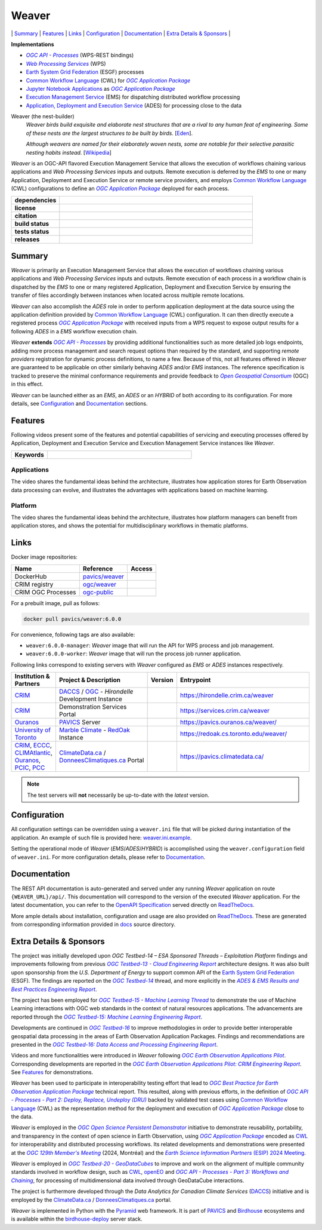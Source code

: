 =============================================
Weaver
=============================================

\| `Summary`_
\| `Features`_
\| `Links`_
\| `Configuration`_
\| `Documentation`_
\| `Extra Details & Sponsors`_
\|

**Implementations**

* |ogc-api-proc-long|
* |wps-long|
* |esgf| processes
* |cwl-long| for |ogc-apppkg|_
* |jupyter-nb-app|_ as |ogc-apppkg|_
* |ems-long| for dispatching distributed workflow processing
* |ades-long| for processing close to the data

Weaver (the nest-builder)
  *Weaver birds build exquisite and elaborate nest structures that are a rival to any human feat of engineering.
  Some of these nests are the largest structures to be built by birds.*
  [`Eden <http://web.archive.org/web/20240416100924/https://eden.uktv.co.uk/animals/birds/article/weaver-birds/>`_].

  *Although weavers are named for their elaborately woven nests, some are notable for their selective parasitic
  nesting habits instead.*
  [`Wikipedia <https://en.wikipedia.org/wiki/Ploceidae>`_]

`Weaver` is an OGC-API flavored |ems| that allows the execution of workflows chaining various
applications and |wps| inputs and outputs. Remote execution is deferred by the `EMS` to one or many
|ades| or remote service providers, and employs |cwl-long| configurations to define an |ogc-apppkg|_ deployed
for each process.


.. start-badges

.. list-table::
    :stub-columns: 1
    :widths: 20,80

    * - dependencies
      - | |py_ver| |deps| |pyup|
    * - license
      - | |license| |license_scan|
    * - citation
      - | |citation-zenodo| |citation-cff|
    * - build status
      - | |readthedocs| |docker_build_mode| |docker_build_status|
    * - tests status
      - | |github_latest| |github_tagged| |coverage| |codacy|
    * - releases
      - | |version| |commits-since| |docker_image|

.. |py_ver| image:: https://img.shields.io/badge/python-3.8%2B-blue.svg?logo=python
    :alt: Requires Python 3.8+
    :target: https://www.python.org/getit

.. |commits-since| image:: https://img.shields.io/github/commits-since/crim-ca/weaver/6.0.0.svg?logo=github
    :alt: Commits since latest release
    :target: https://github.com/crim-ca/weaver/compare/6.0.0...master

.. |version| image:: https://img.shields.io/badge/latest%20version-6.0.0-blue?logo=github
    :alt: Latest Tagged Version
    :target: https://github.com/crim-ca/weaver/tree/6.0.0

.. |deps| image:: https://img.shields.io/librariesio/github/crim-ca/weaver?logo=librariesdotio&logoColor=white
    :alt: Libraries.io Dependencies Status
    :target: https://libraries.io/github/crim-ca/weaver

.. |pyup| image:: https://pyup.io/repos/github/crim-ca/weaver/shield.svg?logo=pyup
    :alt: PyUp Dependencies Status
    :target: https://pyup.io/account/repos/github/crim-ca/weaver/

.. |github_latest| image:: https://img.shields.io/github/actions/workflow/status/crim-ca/weaver/tests.yml?label=master&branch=master&logo=github
    :alt: Github Actions CI Build Status (master branch)
    :target: https://github.com/crim-ca/weaver/actions?query=workflow%3ATests+branch%3Amaster

.. |github_tagged| image:: https://img.shields.io/github/actions/workflow/status/crim-ca/weaver/tests.yml?label=6.0.0&branch=6.0.0&logo=github
    :alt: Github Actions CI Build Status (latest tag)
    :target: https://github.com/crim-ca/weaver/actions?query=workflow%3ATests+branch%3A6.0.0

.. |readthedocs| image:: https://img.shields.io/readthedocs/pavics-weaver?logo=readthedocs
    :alt: ReadTheDocs Build Status (master branch)
    :target: `ReadTheDocs`_

.. |docker_build_mode| image:: https://img.shields.io/docker/automated/pavics/weaver.svg?label=build&logo=docker
    :alt: Docker Build Mode (latest version)
    :target: https://hub.docker.com/r/pavics/weaver/tags

.. below shield will either indicate the targeted version or 'tag not found'
.. since docker tags are pushed following manual builds by CI, they are not automatic and no build artifact exists
.. |docker_build_status| image:: https://img.shields.io/docker/v/pavics/weaver/6.0.0?label=tag&logo=docker
    :alt: Docker Build Status (latest version)
    :target: https://hub.docker.com/r/pavics/weaver/tags

.. |docker_image| image:: https://img.shields.io/badge/docker-pavics%2Fweaver-blue?logo=docker
    :alt: Docker Image
    :target: https://hub.docker.com/r/pavics/weaver/tags

.. |coverage| image:: https://img.shields.io/codecov/c/gh/crim-ca/weaver.svg?label=coverage&logo=codecov
    :alt: Code Coverage
    :target: https://codecov.io/gh/crim-ca/weaver

.. |codacy| image:: https://app.codacy.com/project/badge/Grade/2b340010b41b4401acc9618a437a43b8
    :alt: Codacy Badge
    :target: https://app.codacy.com/gh/crim-ca/weaver/dashboard

.. |license| image:: https://img.shields.io/github/license/crim-ca/weaver.svg
    :target: https://github.com/crim-ca/weaver/blob/master/LICENSE.txt
    :alt: GitHub License

.. |license_scan| image:: https://app.fossa.com/api/projects/git%2Bgithub.com%2Fcrim-ca%2Fweaver.svg?type=shield&issueType=license
    :target: https://app.fossa.com/projects/git%2Bgithub.com%2Fcrim-ca%2Fweaver?ref=badge_shield&issueType=license
    :alt: FOSSA Status

.. |citation-zenodo| image:: https://zenodo.org/badge/DOI/10.5281/zenodo.14210717.svg
    :alt: Zenodo DOI
    :target: https://zenodo.org/doi/10.5281/zenodo.14210717

.. |citation-cff| image:: https://img.shields.io/badge/citation-cff-blue
    :alt: CFF
    :target: https://github.com/crim-ca/weaver/blob/master/CITATION.cff

.. end-badges

----------------
Summary
----------------

`Weaver` is primarily an |ems| that allows the execution of workflows chaining various
applications and |wps| inputs and outputs. Remote execution of each process in a workflow
chain is dispatched by the *EMS* to one or many registered |ades| by
ensuring the transfer of files accordingly between instances when located across multiple remote locations.

`Weaver` can also accomplish the `ADES` role in order to perform application deployment at the data source using
the application definition provided by |cwl-long| configuration. It can then directly execute
a registered process |ogc-apppkg|_ with received inputs from a WPS request to expose output results for a
following `ADES` in a `EMS` workflow execution chain.

`Weaver` **extends** |ogc-api-proc|_ by providing additional functionalities such as more detailed job logs
endpoints, adding more process management and search request options than required by the standard, and supporting
*remote providers* registration for dynamic process definitions, to name a few.
Because of this, not all features offered in `Weaver` are guaranteed to be applicable on other similarly
behaving `ADES` and/or `EMS` instances. The reference specification is tracked to preserve the minimal conformance
requirements and provide feedback to |ogc-long|_ (OGC) in this effect.

`Weaver` can be launched either as an `EMS`, an `ADES` or an `HYBRID` of both according to its configuration.
For more details, see `Configuration`_ and `Documentation`_ sections.

----------------
Features
----------------

Following videos present some of the features and potential capabilities of servicing and executing processes
offered by |ades| and |ems| instances like `Weaver`.

.. list-table::
    :stub-columns: 1
    :widths: 20,80

    * - **Keywords**
      - |kw01| |kw02| |kw03| |kw04| |kw05| |kw06| |kw07| |kw08| |kw09| |kw10| |kw11| |kw12|

.. |kw01| image:: https://img.shields.io/badge/Software%20Architecture-blue
   :alt: Software Architecture
.. |kw02| image:: https://img.shields.io/badge/Cloud%20Computing-blue
   :alt: Cloud Computing
.. |kw03| image:: https://img.shields.io/badge/Earth%20Observation-blue
   :alt: Earth Observation
.. |kw04| image:: https://img.shields.io/badge/Big%20Data-blue
   :alt: Big Data
.. |kw05| image:: https://img.shields.io/badge/Satellite%20Data-blue
   :alt: Satellite Data
.. |kw06| image:: https://img.shields.io/badge/Data%20Processing-blue
   :alt: Data Processing
.. |kw07| image:: https://img.shields.io/badge/Workflow%20Processing-blue
   :alt: Workflow Processing
.. |kw08| image:: https://img.shields.io/badge/Climate%20Science-blue
   :alt: Climate Science
.. |kw09| image:: https://img.shields.io/badge/Climate%20Services-blue
   :alt: Climate Services
.. |kw10| image:: https://img.shields.io/badge/Application%20Package-blue
   :alt: Application Package
.. |kw11| image:: https://img.shields.io/badge/Machine%20Learning-blue
   :alt: Machine Learning
.. |kw12| image:: https://img.shields.io/badge/Open%20Science-blue
   :alt: Open Science

Applications
~~~~~~~~~~~~~~~~

The video shares the fundamental ideas behind the architecture, illustrates how application stores for Earth
Observation data processing can evolve, and illustrates the advantages with applications based on machine learning.

.. Tag iframe renders the embedded video in ReadTheDocs/Sphinx generated build,
   but it is filtered out by GitHub (https://github.github.com/gfm/#disallowed-raw-html-extension-).
   The following div displays instead video thumbnail with an external link only for GitHub.
   When iframe properly renders, the image/link div is masked under it to avoid seeing two "video displays".
.. raw:: html

    <div style="position: relative; padding-bottom: 21.5%; height: 0; overflow: hidden; height: auto; max-width: 50em;"
    >
        <iframe src="https://www.youtube.com/embed/no3REyoxE38" frameborder="0" allowfullscreen
                alt="Watch the Application video: http://www.youtube.com/watch?v=v=no3REyoxE3"
                style="position: absolute; top: 0; left: 0; width: 100%; height: 100%;">

        </iframe>
        <div style="max-width: 50em;"> <!-- alternate view for GitHub -->
            <b>Watch the Application video on YouTube</b>
            <br>
            <a href="https://www.youtube.com/watch?v=no3REyoxE38">
                <img src="https://img.youtube.com/vi/no3REyoxE38/mqdefault.jpg"
                     alt="Watch the Application video: http://www.youtube.com/watch?v=v=no3REyoxE3"
                />
            </a>
        </div>
    </div>
    <br>

Platform
~~~~~~~~~~~~~~~~

The video shares the fundamental ideas behind the architecture, illustrates how platform managers can benefit from
application stores, and shows the potential for multidisciplinary workflows in thematic platforms.

.. see other video comment
.. raw:: html

    <div style="position: relative; padding-bottom: 21.5%; height: 0; overflow: hidden; height: auto; max-width: 50em;"
    >
        <iframe src="https://www.youtube.com/embed/QkdDFGEfIAY" frameborder="0" allowfullscreen
                alt="Watch the Platform video: http://www.youtube.com/watch?v=v=QkdDFGEfIAY"
                style="position: absolute; top: 0; left: 0; width: 100%; height: 100%;">
        </iframe>
        <div style="max-width: 50em;"> <!-- alternate view for GitHub -->
            <b>Watch the Platform video on YouTube</b>
            <br>
            <a href="https://www.youtube.com/watch?v=QkdDFGEfIAY">
                <img src="https://img.youtube.com/vi/QkdDFGEfIAY/mqdefault.jpg"
                     alt="Watch the Platform video: http://www.youtube.com/watch?v=v=QkdDFGEfIAY"
                />
            </a>
        </div>
    </div>
    <br>

----------------
Links
----------------

Docker image repositories:

.. list-table::
    :header-rows: 1

    * - Name
      - Reference
      - Access
    * - DockerHub
      - `pavics/weaver <https://hub.docker.com/r/pavics/weaver>`_
      - |public|
    * - CRIM registry
      - `ogc/weaver <https://docker-registry.crim.ca/repositories/3463>`_
      - |restricted|
    * - CRIM OGC Processes
      - `ogc-public <https://docker-registry.crim.ca/namespaces/39>`_
      - |restricted|

.. |public| image:: https://img.shields.io/badge/public-green
.. |restricted| image:: https://img.shields.io/badge/restricted-orange

For a prebuilt image, pull as follows:

.. code-block:: shell

    docker pull pavics/weaver:6.0.0

For convenience, following tags are also available:

- ``weaver:6.0.0-manager``: `Weaver` image that will run the API for WPS process and job management.
- ``weaver:6.0.0-worker``: `Weaver` image that will run the process job runner application.

Following links correspond to existing servers with `Weaver` configured as *EMS* or *ADES* instances respectively.

.. list-table::
    :widths: 15,35,10,50
    :header-rows: 1

    * - Institution & Partners
      - Project & Description
      - Version
      - Entrypoint
    * - `CRIM`_
      - `DACCS`_ / |ogc|_ - *Hirondelle* Development Instance
      - |crim-hirondelle-weaver-version|
      - `https://hirondelle.crim.ca/weaver <https://hirondelle.crim.ca/weaver>`_
    * - `CRIM`_
      - Demonstration Services Portal
      - |crim-services-weaver-version|
      - `https://services.crim.ca/weaver <https://services.crim.ca/weaver>`_
    * - `Ouranos`_
      - `PAVICS`_ Server
      - |ouranos-pavics-weaver-version|
      - `https://pavics.ouranos.ca/weaver/ <https://pavics.ouranos.ca/weaver/>`_
    * - |UofT|_
      - |marble|_ - `RedOak`_ Instance
      - |UofT-RedOak-weaver-version|
      - `https://redoak.cs.toronto.edu/weaver/ <https://redoak.cs.toronto.edu/weaver/>`_
    * - `CRIM`_, `ECCC`_, `CLIMAtlantic`_, `Ouranos`_, `PCIC`_, `PCC`_
      - `ClimateData.ca`_ / `DonneesClimatiques.ca`_ Portal
      - |climate-data-weaver-version|
      - `https://pavics.climatedata.ca/ <https://pavics.climatedata.ca/>`_

.. |crim-hirondelle-weaver-version| image:: https://img.shields.io/badge/dynamic/json?url=https%3A%2F%2Fhirondelle.crim.ca%2Fweaver%2Fversions&query=%24.versions%5B0%5D.version&label=version
.. |crim-services-weaver-version| image:: https://img.shields.io/badge/dynamic/json?url=https%3A%2F%2Fservices.crim.ca%2Fweaver%2Fversions&query=%24.versions%5B0%5D.version&label=version
.. |ouranos-pavics-weaver-version| image:: https://img.shields.io/badge/dynamic/json?url=https%3A%2F%2Fpavics.ouranos.ca%2Fweaver%2Fversions&query=%24.versions%5B0%5D.version&label=version
.. |UofT-RedOak-weaver-version| image:: https://img.shields.io/badge/dynamic/json?url=https%3A%2F%2Fredoak.cs.toronto.edu%2Fweaver%2Fversions&query=%24.versions[0].version&label=version
.. |climate-data-weaver-version| image:: https://img.shields.io/badge/dynamic/json?url=https%3A%2F%2Fpavics.climatedata.ca%2Fversions&query=%24.versions[0].version&label=version

.. note::
    The test servers will **not** necessarily be up-to-date with the *latest* version.

----------------
Configuration
----------------

All configuration settings can be overridden using a ``weaver.ini`` file that will be picked during
instantiation of the application. An example of such file is provided here: `weaver.ini.example`_.

Setting the operational mode of `Weaver` (`EMS`/`ADES`/`HYBRID`) is accomplished using the
``weaver.configuration`` field of ``weaver.ini``. For more configuration details, please refer to Documentation_.

.. _weaver.ini.example: ./config/weaver.ini.example

----------------
Documentation
----------------

The REST API documentation is auto-generated and served under any running `Weaver` application on route
``{WEAVER_URL}/api/``. This documentation will correspond to the version of the executed `Weaver` application.
For the latest documentation, you can refer to the `OpenAPI Specification`_ served directly on `ReadTheDocs`_.

More ample details about installation, configuration and usage are also provided on `ReadTheDocs`_.
These are generated from corresponding information provided in `docs`_ source directory.

.. _ReadTheDocs: https://pavics-weaver.readthedocs.io
.. _`OpenAPI Specification`: https://pavics-weaver.readthedocs.io/en/latest/api.html
.. _docs: ./docs

-------------------------
Extra Details & Sponsors
-------------------------

The project was initially developed upon *OGC Testbed-14 – ESA Sponsored Threads – Exploitation Platform* findings and
improvements following from previous |ogc-tb13-cloud-er|_ architecture designs.
It was also built upon sponsorship from the *U.S. Department of Energy* to support common
API of the |esgf|. The findings are reported on the |ogc-tb14|_ thread, and more
explicitly in the |ogc-tb14-platform-er|_.

The project has been employed for |ogc-tb15-ml|_ to demonstrate the use of Machine Learning interactions with OGC web
standards in the context of natural resources applications. The advancements are reported through the |ogc-tb15-ml-er|_.

Developments are continued in |ogc-tb16|_ to improve methodologies in order to provide better
interoperable geospatial data processing in the areas of Earth Observation Application Packages.
Findings and recommendations are presented in the |ogc-tb16-data-access-proc-er|_.

Videos and more functionalities were introduced in `Weaver` following |ogc-eo-apps-pilot|_.
Corresponding developments are reported in the |ogc-eo-apps-pilot-er|_. See `Features`_ for demonstrations.

`Weaver` has been used to participate in interoperability testing effort that lead to |ogc-best-practices-eo-apppkg|_
technical report. This resulted, along with previous efforts, in the definition of |ogc-api-proc-part2|_ backed by
validated test cases using |cwl-long| as the representation method for the deployment and execution of |ogc-apppkg|_
close to the data.

`Weaver` is employed in the |ogc-ospd|_ initiative to demonstrate reusability, portability, and transparency
in the context of open science in Earth Observation, using |ogc-apppkg|_ encoded as |cwl|_ for interoperability
and distributed processing workflows. Its related developments and demonstrations were presented at
the |ogc-129th|_ (2024, Montréal) and the |ESIP-2024|_.

`Weaver` is employed in |ogc-tb20-gdc|_ to improve and work on the alignment of multiple
community standards involved in workflow design, such as |cwl|_, `openEO`_ and |ogc-api-proc-part3|_, for
processing of multidimensional data involved through GeoDataCube interactions.

The project is furthermore developed through the |DACCS-long| (|DACCS-grant|_)
initiative and is employed by the `ClimateData.ca`_ / `DonneesClimatiques.ca`_ portal.

`Weaver` is implemented in Python with the `Pyramid`_ web framework.
It is part of `PAVICS`_ and `Birdhouse`_ ecosystems and is available within the `birdhouse-deploy`_ server stack.

.. NOTE: all references in this file must remain local (instead of imported from 'references.rst')
..       to allow Github to directly referring to them from the repository HTML page.
.. |cwl-long| replace:: `Common Workflow Language`_ (CWL)
.. _`Common Workflow Language`: https://www.commonwl.org/
.. |cwl| replace:: CWL
.. _cwl: https://www.commonwl.org/
.. _openEO: https://openeo.org/
.. |jupyter-nb-app| replace:: Jupyter Notebook Applications
.. _jupyter-nb-app: https://pavics-weaver.readthedocs.io/en/latest/package.html#jupyter-notebook-applications
.. |esgf| replace:: `Earth System Grid Federation`_ (ESGF)
.. _`Earth System Grid Federation`: https://esgf.llnl.gov/
.. |ems| replace:: Execution Management Service
.. _ems: https://docs.ogc.org/per/18-050r1.html#_crim
.. |ems-long| replace:: |ems|_ (EMS)
.. |ades| replace:: Application, Deployment and Execution Service
.. _ades: https://docs.ogc.org/per/18-050r1.html#_application_deployment_and_execution_service
.. |ades-long| replace:: |ades|_ (ADES)
.. |wps| replace:: `Web Processing Services`
.. _wps: https://www.ogc.org/standard/wps/
.. |wps-long| replace:: |wps|_ (WPS)
.. |ogc| replace:: OGC
.. _ogc: https://www.ogc.org/
.. |ogc-long| replace:: *Open Geospatial Consortium*
.. _ogc-long: https://www.ogc.org/
.. |ogc-api-proc| replace:: *OGC API - Processes*
.. _ogc-api-proc: https://github.com/opengeospatial/ogcapi-processes
.. |ogc-api-proc-long| replace:: |ogc-api-proc|_ (WPS-REST bindings)
.. |ogc-api-proc-part2| replace:: *OGC API - Processes - Part 2: Deploy, Replace, Undeploy (DRU)*
.. _ogc-api-proc-part2: https://docs.ogc.org/DRAFTS/20-044.html
.. |ogc-api-proc-part3| replace:: *OGC API - Processes - Part 3: Workflows and Chaining*
.. _ogc-api-proc-part3: https://docs.ogc.org/DRAFTS/21-009.html
.. |ogc-tb13-cloud-er| replace:: *OGC Testbed-13 - Cloud Engineering Report*
.. _ogc-tb13-cloud-er: https://docs.ogc.org/per/17-035.html
.. |ogc-tb14| replace:: *OGC Testbed-14*
.. _ogc-tb14: https://www.ogc.org/initiatives/testbed-14/
.. |ogc-tb14-platform-er| replace:: *ADES & EMS Results and Best Practices Engineering Report*
.. _ogc-tb14-platform-er: http://docs.opengeospatial.org/per/18-050r1.html
.. |ogc-tb15-ml| replace:: *OGC Testbed-15 - Machine Learning Thread*
.. _ogc-tb15-ml: https://www.ogc.org/initiatives/testbed-15/#MachineLearning
.. |ogc-tb15-ml-er| replace:: *OGC Testbed-15: Machine Learning Engineering Report*
.. _ogc-tb15-ml-er: http://docs.opengeospatial.org/per/19-027r2.html
.. |ogc-tb16| replace:: *OGC Testbed-16*
.. _ogc-tb16: https://www.ogc.org/initiatives/t-16/
.. |ogc-tb16-data-access-proc-er| replace:: *OGC Testbed-16: Data Access and Processing Engineering Report*
.. _ogc-tb16-data-access-proc-er: http://docs.opengeospatial.org/per/20-016.html
.. |ogc-tb16-ipynb-er| replace:: *OGC Testbed-16: Earth Observation Application Packages with Jupyter Notebooks Engineering Report*
.. _ogc-tb16-ipynb-er: http://docs.opengeospatial.org/per/20-035.html
.. |ogc-tb20-gdc| replace:: *OGC Testbed-20 - GeoDataCubes*
.. _ogc-tb20-gdc: https://www.ogc.org/initiatives/ogc-testbed-20/
.. |ogc-ospd| replace:: *OGC Open Science Persistent Demonstrator*
.. _ogc-ospd: https://www.ogc.org/initiatives/open-science/
.. |ogc-eo-apps-pilot| replace:: *OGC Earth Observation Applications Pilot*
.. _ogc-eo-apps-pilot: https://www.ogc.org/initiatives/eoa-pilot/
.. |ogc-eo-apps-pilot-er| replace:: *OGC Earth Observation Applications Pilot: CRIM Engineering Report*
.. _ogc-eo-apps-pilot-er: http://docs.opengeospatial.org/per/20-045.html
.. |ogc-best-practices-eo-apppkg| replace:: *OGC Best Practice for Earth Observation Application Package*
.. _ogc-best-practices-eo-apppkg: https://docs.ogc.org/bp/20-089r1.html
.. |ogc-129th| replace:: *OGC 129th Member's Meeting*
.. _ogc-129th: https://www.ogc.org/ogc-events/129th-ogc-member-meeting-montreal/
.. |ogc-apppkg| replace:: *OGC Application Package*
.. _ogc-apppkg: https://github.com/opengeospatial/ogcapi-processes/blob/master/openapi/schemas/processes-dru/ogcapppkg.yaml
.. |ESIP| replace:: *Earth Science Information Partners*
.. _ESIP: https://www.esipfed.org/
.. |ESIP-2024| replace:: *Earth Science Information Partners* (ESIP) 2024 Meeting
.. _ESIP-2024: https://2024julyesipmeeting.sched.com/
.. _CRIM: https://crim.ca/
.. _Ouranos: https://www.ouranos.ca/
.. _PAVICS: https://pavics.ouranos.ca/index.html
.. _Birdhouse: http://bird-house.github.io/
.. _birdhouse-deploy: https://github.com/bird-house/birdhouse-deploy
.. |DACCS-long| replace:: *Data Analytics for Canadian Climate Services*
.. _DACCS: https://github.com/DACCS-Climate
.. |DACCS-grant| replace:: DACCS
.. _DACCS-grant: https://app.dimensions.ai/details/grant/grant.8105745
.. _ClimateData.ca: https://ClimateData.ca
.. _DonneesClimatiques.ca: https://DonneesClimatiques.ca
.. |UofT| replace:: University of Toronto
.. _UofT: https://utoronto.ca
.. _RedOak: https://redoak.cs.toronto.edu/
.. |marble| replace:: Marble Climate
.. _marble: https://marbleclimate.com/
.. |CLIMAtlantic| replace:: CLIMAtlantic
.. _CLIMAtlantic: https://climatlantic.ca/
.. |ECCC| replace:: Environment and Climate Change Canada (ECCC)
.. _ECCC: https://www.canada.ca/en/environment-climate-change.html
.. |PCIC| replace:: Pacific Climate Impacts Consortium (PCIC)
.. _PCIC: https://www.pacificclimate.org/
.. |PCC| replace:: Prairie Climate Centre (PCC)
.. _PCC: https://prairieclimatecentre.ca/
.. _Pyramid: http://www.pylonsproject.org
